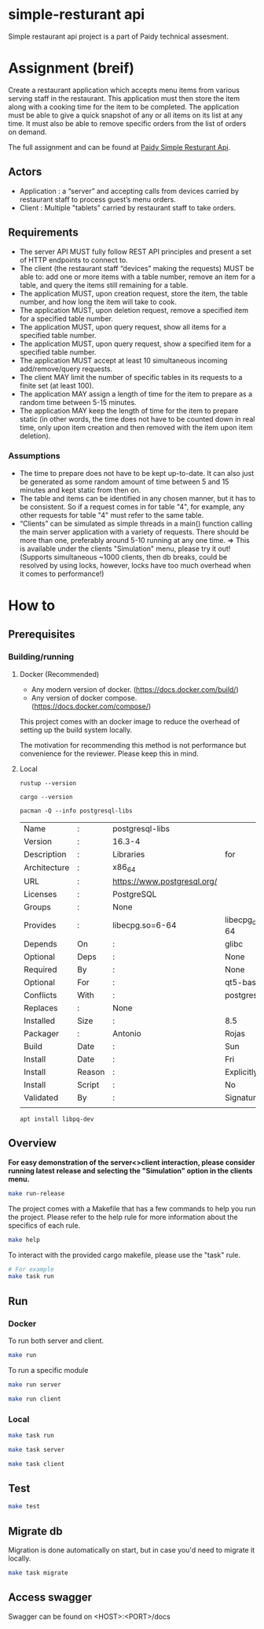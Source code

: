 * simple-resturant api
Simple restaurant api project is a part of Paidy technical assesment.

* Assignment (breif)
Create a restaurant application which accepts menu items from various serving staff in the restaurant. This application must then store the item along with a cooking time for the item to be completed. The application must be able to give a quick snapshot of any or all items on its list at any time. It must also be able to remove specific orders from the list of orders on demand.

The full assignment and can be found at [[https://github.com/paidy/interview/blob/master/SimpleRestaurantApi.md][Paidy Simple Resturant Api]].

** Actors
+ Application : a “server” and accepting calls from devices carried by restaurant staff to process guest’s menu orders.
+ Client : Multiple "tablets" carried by restaurant staff to take orders.

** Requirements
+ The server API MUST fully follow REST API principles and present a set of HTTP endpoints to connect to.
+ The client (the restaurant staff “devices” making the requests) MUST be able to: add one or more items with a table number, remove an item for a table, and query the items still remaining for a table.
+ The application MUST, upon creation request, store the item, the table number, and how long the item will take to cook.
+ The application MUST, upon deletion request, remove a specified item for a specified table number.
+ The application MUST, upon query request, show all items for a specified table number.
+ The application MUST, upon query request, show a specified item for a specified table number.
+ The application MUST accept at least 10 simultaneous incoming add/remove/query requests.
+ The client MAY limit the number of specific tables in its requests to a finite set (at least 100).
+ The application MAY assign a length of time for the item to prepare as a random time between 5-15 minutes.
+ The application MAY keep the length of time for the item to prepare static (in other words, the time does not have to be counted down in real time, only upon item creation and then removed with the item upon item deletion).

*** Assumptions
+ The time to prepare does not have to be kept up-to-date. It can also just be generated as some random amount of time between 5 and 15 minutes and kept static from then on.
+ The table and items can be identified in any chosen manner, but it has to be consistent. So if a request comes in for table "4", for example, any other requests for table "4" must refer to the same table.
+ “Clients” can be simulated as simple threads in a main() function calling the main server application with a variety of requests. There should be more than one, preferably around 5-10 running at any one time. => This is available under the clients "Simulation" menu, please try it out! (Supports simultaneous ~1000 clients, then db breaks, could be resolved by using locks, however, locks have too much overhead when it comes to performance!)

* How to
** Prerequisites
*** Building/running
**** Docker (Recommended)
+ Any modern version of docker. (https://docs.docker.com/build/)
+ Any version of docker compose.(https://docs.docker.com/compose/)

This project comes with an docker image to reduce the overhead of setting up the build system locally.

The motivation for recommending this method is not performance but convenience for the reviewer. Please keep this in mind.

**** Local
#+name: rustup
#+begin_src shell
rustup --version
#+end_src

#+RESULTS:
: rustup 1.27.1 (54dd3d00f 2024-04-24)

#+name: Cargo
#+begin_src shell
cargo --version
#+end_src

#+RESULTS:
: cargo 1.79.0 (ffa9cf99a 2024-06-03)

#+name: Postgresql libs
#+begin_src shell
pacman -Q --info postgresql-libs
#+end_src

#+RESULTS: Postgresql libs
| Name         | :      | postgresql-libs             |                        |                        |               |                   |          |          |      |      |
| Version      | :      | 16.3-4                      |                        |                        |               |                   |          |          |      |      |
| Description  | :      | Libraries                   | for                    | use                    | with          | PostgreSQL        |          |          |      |      |
| Architecture | :      | x86_64                      |                        |                        |               |                   |          |          |      |      |
| URL          | :      | https://www.postgresql.org/ |                        |                        |               |                   |          |          |      |      |
| Licenses     | :      | PostgreSQL                  |                        |                        |               |                   |          |          |      |      |
| Groups       | :      | None                        |                        |                        |               |                   |          |          |      |      |
| Provides     | :      | libecpg.so=6-64             | libecpg_compat.so=3-64 | libpgtypes.so=3-64     | libpq.so=5-64 | postgresql-client |          |          |      |      |
| Depends      | On     | :                           | glibc                  | krb5                   | libldap       | lz4               |  openssl | readline | zlib | zstd |
| Optional     | Deps   | :                           | None                   |                        |               |                   |          |          |      |      |
| Required     | By     | :                           | None                   |                        |               |                   |          |          |      |      |
| Optional     | For    | :                           | qt5-base               | qt6-base               |               |                   |          |          |      |      |
| Conflicts    | With   | :                           | postgresql-client      |                        |               |                   |          |          |      |      |
| Replaces     | :      | None                        |                        |                        |               |                   |          |          |      |      |
| Installed    | Size   | :                           | 8.5                    | MiB                    |               |                   |          |          |      |      |
| Packager     | :      | Antonio                     | Rojas                  | <arojas@archlinux.org> |               |                   |          |          |      |      |
| Build        | Date   | :                           | Sun                    | 1                      | Sep           | 2024              | 06:53:11 | PM       | UTC  |      |
| Install      | Date   | :                           | Fri                    | 15                     | Nov           | 2024              | 02:39:12 | AM       | UTC  |      |
| Install      | Reason | :                           | Explicitly             | installed              |               |                   |          |          |      |      |
| Install      | Script | :                           | No                     |                        |               |                   |          |          |      |      |
| Validated    | By     | :                           | Signature              |                        |               |                   |          |          |      |      |
|              |        |                             |                        |                        |               |                   |          |          |      |      |

#+name: Alternative: install libpq-dev
#+begin_src
apt install libpq-dev
#+end_src

** Overview

*For easy demonstration of the server<>client interaction, please consider running latest release and selecting the "Simulation" option in the clients menu.*
#+name: Easy demo
#+begin_src sh
make run-release
#+end_src

The project comes with a Makefile that has a few commands to help you run the project.
Please refer to the help rule for more information about the specifics of each rule.

#+begin_src sh
make help
#+end_src

To interact with the provided cargo makefile, please use the "task" rule.

#+begin_src sh
# For example
make task run
#+end_src

** Run
*** Docker
To run both server and client.
#+begin_src sh
make run
#+end_src

To run a specific module
#+begin_src sh
make run server

make run client
#+end_src

*** Local
#+name: Both server and client
#+begin_src sh
make task run
#+end_src

#+name: Server only
#+begin_src sh
make task server
#+end_src

#+name: Client only
#+begin_src sh
make task client
#+end_src
** Test
#+begin_src sh
make test
#+end_src

** Migrate db
Migration is done automatically on start, but in case you'd need to migrate it locally.

#+begin_src sh
make task migrate
#+end_src

** Access swagger

Swagger can be found on <HOST>:<PORT>/docs
